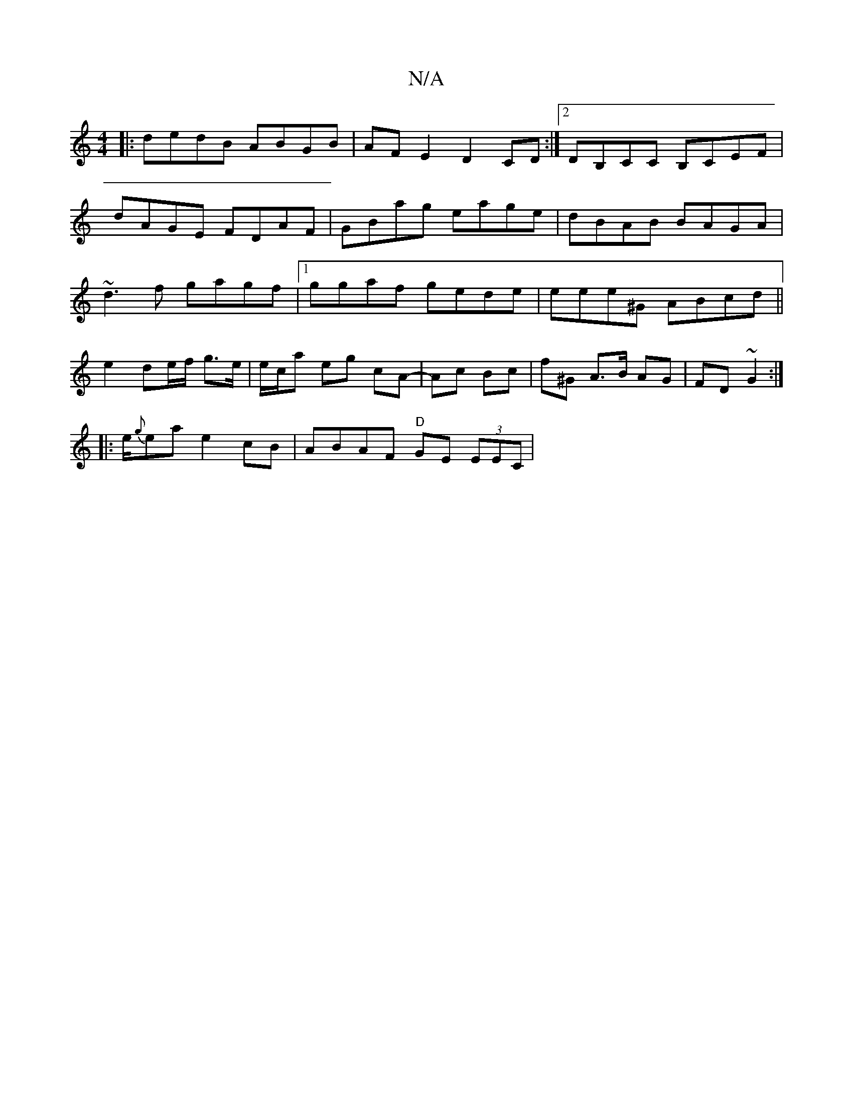 X:1
T:N/A
M:4/4
R:N/A
K:Cmajor
|:dedB ABGB|AFE2 D2CD:|[2 DB,CC B,CEF |
dAGE FDAF |GBag eage|dBAB BAGA|
~d3f gagf|1 ggaf gede | eee^G ABcd ||
e2 de/f/ g>e | e/c/a eg cA-|Ac Bc|f^G A>B AG|FD ~G2:|
|:e/{g}ea e2 cB | ABAF "D"GE (3EEC|1
